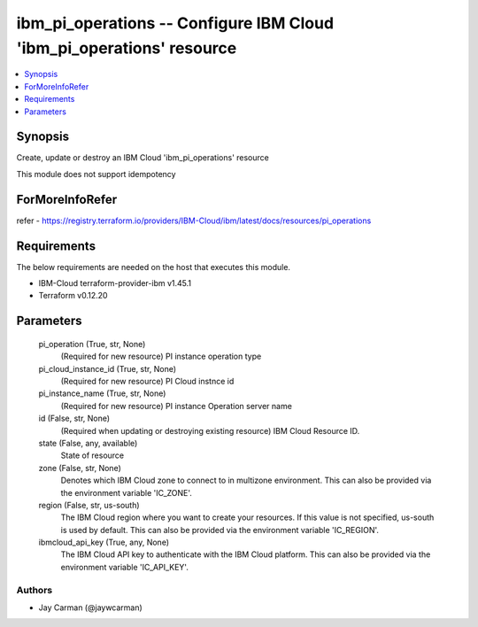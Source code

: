 
ibm_pi_operations -- Configure IBM Cloud 'ibm_pi_operations' resource
=====================================================================

.. contents::
   :local:
   :depth: 1


Synopsis
--------

Create, update or destroy an IBM Cloud 'ibm_pi_operations' resource

This module does not support idempotency


ForMoreInfoRefer
----------------
refer - https://registry.terraform.io/providers/IBM-Cloud/ibm/latest/docs/resources/pi_operations

Requirements
------------
The below requirements are needed on the host that executes this module.

- IBM-Cloud terraform-provider-ibm v1.45.1
- Terraform v0.12.20



Parameters
----------

  pi_operation (True, str, None)
    (Required for new resource) PI instance operation type


  pi_cloud_instance_id (True, str, None)
    (Required for new resource) PI Cloud instnce id


  pi_instance_name (True, str, None)
    (Required for new resource) PI instance Operation server name


  id (False, str, None)
    (Required when updating or destroying existing resource) IBM Cloud Resource ID.


  state (False, any, available)
    State of resource


  zone (False, str, None)
    Denotes which IBM Cloud zone to connect to in multizone environment. This can also be provided via the environment variable 'IC_ZONE'.


  region (False, str, us-south)
    The IBM Cloud region where you want to create your resources. If this value is not specified, us-south is used by default. This can also be provided via the environment variable 'IC_REGION'.


  ibmcloud_api_key (True, any, None)
    The IBM Cloud API key to authenticate with the IBM Cloud platform. This can also be provided via the environment variable 'IC_API_KEY'.













Authors
~~~~~~~

- Jay Carman (@jaywcarman)

